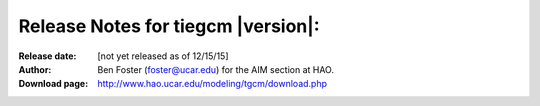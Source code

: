 
Release Notes for tiegcm |version|:
============================

:Release date: [not yet released as of 12/15/15]
:Author: Ben Foster (foster@ucar.edu) for the AIM section at HAO.
:Download page: http://www.hao.ucar.edu/modeling/tgcm/download.php
